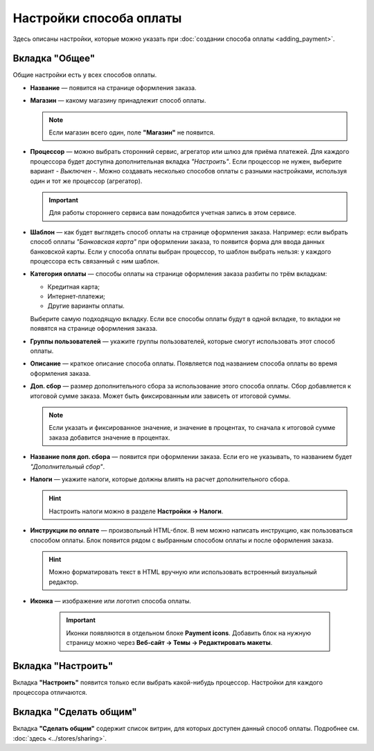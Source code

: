 ************************
Настройки способа оплаты
************************

Здесь описаны настройки, которые можно указать при :doc:`создании способа оплаты <adding_payment>`.

.. fancybox:: img/offline_payment.png
    :alt: Общие настройки есть у всех способов оплаты.

===============
Вкладка "Общее"
===============

Общие настройки есть у всех способов оплаты.

* **Название** — появится на странице оформления заказа.

* **Магазин** — какому магазину принадлежит способ оплаты.

  .. note::

       Если магазин всего один, поле **"Магазин"** не появится.

* **Процессор** — можно выбрать сторонний сервис, агрегатор или шлюз для приёма платежей. Для каждого процессора будет доступна дополнительная вкладка *"Настроить"*. Если процессор не нужен, выберите вариант *- Выключен -*. Можно создавать несколько способов оплаты с разными настройками, используя один и тот же процессор (агрегатор).

  .. important::

       Для работы стороннего сервиса вам понадобится учетная запись в этом сервисе.

* **Шаблон** — как будет выглядеть способ оплаты на странице оформления заказа. Например: если выбрать способ оплаты *"Банковская карта"* при оформлении заказа, то появится форма для ввода данных банковской карты. Если у способа оплаты выбран процессор, то шаблон выбрать нельзя: у каждого процессора есть связанный с ним шаблон.

* **Категория оплаты** — способы оплаты на странице оформления заказа разбиты по трём вкладкам:

  * Кредитная карта;

  * Интернет-платежи;

  * Другие варианты оплаты.

  Выберите самую подходящую вкладку. Если все способы оплаты будут в одной вкладке, то вкладки не появятся на странице оформления заказа.

* **Группы пользователей** — укажите группы пользователей, которые смогут использовать этот способ оплаты.

* **Описание** — краткое описание способа оплаты. Появляется под названием способа оплаты во время оформления заказа.

  .. fancybox:: img/payments_015.png
        :alt: Payments

* **Доп. сбор** — размер дополнительного сбора за использование этого способа оплаты. Сбор добавляется к итоговой сумме заказа. Может быть фиксированным или зависеть от итоговой суммы. 

  .. note::

       Если указать и фиксированное значение, и значение в процентах, то сначала к итоговой сумме заказа добавится значение в процентах.

* **Название поля доп. сбора** — появится при оформлении заказа. Если его не указывать, то названием будет *"Дополнительный сбор"*.

* **Налоги** — укажите налоги, которые должны влиять на расчет дополнительного сбора.
		
  .. hint::

     Настроить налоги можно в разделе **Настройки → Налоги**.

* **Инструкции по оплате** — произвольный HTML-блок. В нем можно написать инструкцию, как пользоваться способом оплаты. Блок появится рядом с выбранным способом оплаты и после оформления заказа.

  .. hint::

      Можно форматировать текст в HTML вручную или использовать встроенный визуальный редактор.
 
* **Иконка** — изображение или логотип способа оплаты.

   .. important::

       Иконки появляются в отдельном блоке **Payment icons**. Добавить блок на нужную страницу можно через **Веб-сайт → Темы → Редактировать макеты**.

===================
Вкладка "Настроить"
===================

Вкладка **"Настроить"** появится только если выбрать какой-нибудь процессор. Настройки для каждого процессора отличаются.

=======================
Вкладка "Сделать общим"
=======================

Вкладка **"Сделать общим"** содержит список витрин, для которых доступен данный способ оплаты. Подробнее см. :doc:`здесь <../stores/sharing>`.
